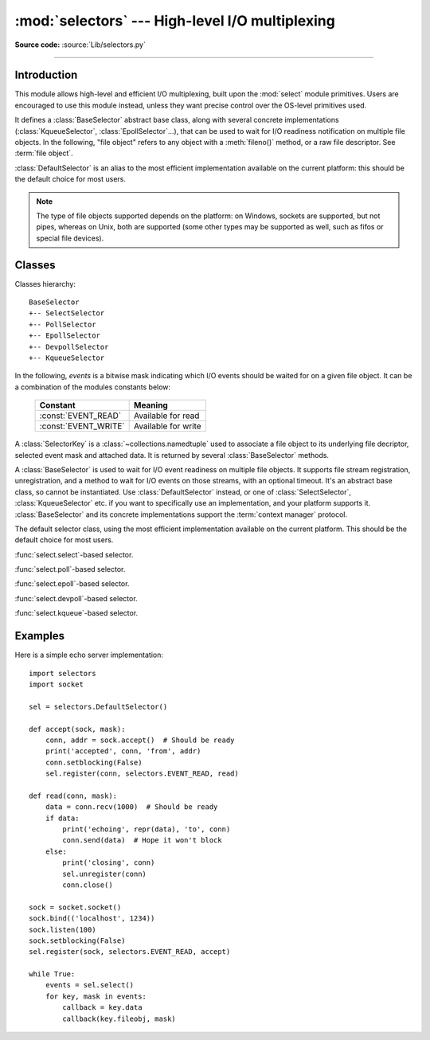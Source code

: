 :mod:`selectors` --- High-level I/O multiplexing
================================================

.. module:: selectors
   :synopsis: High-level I/O multiplexing.

.. versionadded:: 3.4

**Source code:** :source:`Lib/selectors.py`

--------------

Introduction
------------

This module allows high-level and efficient I/O multiplexing, built upon the
:mod:`select` module primitives. Users are encouraged to use this module
instead, unless they want precise control over the OS-level primitives used.

It defines a :class:`BaseSelector` abstract base class, along with several
concrete implementations (:class:`KqueueSelector`, :class:`EpollSelector`...),
that can be used to wait for I/O readiness notification on multiple file
objects. In the following, "file object" refers to any object with a
:meth:`fileno()` method, or a raw file descriptor. See :term:`file object`.

:class:`DefaultSelector` is an alias to the most efficient implementation
available on the current platform: this should be the default choice for most
users.

.. note::
   The type of file objects supported depends on the platform: on Windows,
   sockets are supported, but not pipes, whereas on Unix, both are supported
   (some other types may be supported as well, such as fifos or special file
   devices).

.. seealso::

   :mod:`select`
      Low-level I/O multiplexing module.


Classes
-------

Classes hierarchy::

   BaseSelector
   +-- SelectSelector
   +-- PollSelector
   +-- EpollSelector
   +-- DevpollSelector
   +-- KqueueSelector


In the following, *events* is a bitwise mask indicating which I/O events should
be waited for on a given file object. It can be a combination of the modules
constants below:

   +-----------------------+-----------------------------------------------+
   | Constant              | Meaning                                       |
   +=======================+===============================================+
   | :const:`EVENT_READ`   | Available for read                            |
   +-----------------------+-----------------------------------------------+
   | :const:`EVENT_WRITE`  | Available for write                           |
   +-----------------------+-----------------------------------------------+


.. class:: SelectorKey

   A :class:`SelectorKey` is a :class:`~collections.namedtuple` used to
   associate a file object to its underlying file decriptor, selected event
   mask and attached data. It is returned by several :class:`BaseSelector`
   methods.

   .. attribute:: fileobj

      File object registered.

   .. attribute:: fd

      Underlying file descriptor.

   .. attribute:: events

      Events that must be waited for on this file object.

   .. attribute:: data

      Optional opaque data associated to this file object: for example, this
      could be used to store a per-client session ID.


.. class:: BaseSelector

   A :class:`BaseSelector` is used to wait for I/O event readiness on multiple
   file objects. It supports file stream registration, unregistration, and a
   method to wait for I/O events on those streams, with an optional timeout.
   It's an abstract base class, so cannot be instantiated. Use
   :class:`DefaultSelector` instead, or one of :class:`SelectSelector`,
   :class:`KqueueSelector` etc. if you want to specifically use an
   implementation, and your platform supports it.
   :class:`BaseSelector` and its concrete implementations support the
   :term:`context manager` protocol.

   .. abstractmethod:: register(fileobj, events, data=None)

      Register a file object for selection, monitoring it for I/O events.

      *fileobj* is the file object to monitor.  It may either be an integer
      file descriptor or an object with a ``fileno()`` method.
      *events* is a bitwise mask of events to monitor.
      *data* is an opaque object.

      This returns a new :class:`SelectorKey` instance, or raises a
      :exc:`ValueError` in case of invalid event mask or file descriptor, or
      :exc:`KeyError` if the file object is already registered.

   .. abstractmethod:: unregister(fileobj)

      Unregister a file object from selection, removing it from monitoring. A
      file object shall be unregistered prior to being closed.

      *fileobj* must be a file object previously registered.

      This returns the associated :class:`SelectorKey` instance, or raises a
      :exc:`KeyError` if *fileobj* is not registered.  It will raise
      :exc:`ValueError` if *fileobj* is invalid (e.g. it has no ``fileno()``
      method or its ``fileno()`` method has an invalid return value).

   .. method:: modify(fileobj, events, data=None)

      Change a registered file object's monitored events or attached data.

      This is equivalent to :meth:`BaseSelector.unregister(fileobj)` followed
      by :meth:`BaseSelector.register(fileobj, events, data)`, except that it
      can be implemented more efficiently.

      This returns a new :class:`SelectorKey` instance, or raises a
      :exc:`ValueError` in case of invalid event mask or file descriptor, or
      :exc:`KeyError` if the file object is not registered.

   .. abstractmethod:: select(timeout=None)

      Wait until some registered file objects become ready, or the timeout
      expires.

      If ``timeout > 0``, this specifies the maximum wait time, in seconds.
      If ``timeout <= 0``, the call won't block, and will report the currently
      ready file objects.
      If *timeout* is ``None``, the call will block until a monitored file object
      becomes ready.

      This returns a list of ``(key, events)`` tuples, one for each ready file
      object.

      *key* is the :class:`SelectorKey` instance corresponding to a ready file
      object.
      *events* is a bitmask of events ready on this file object.

      .. note::
          This method can return before any file object becomes ready or the
          timeout has elapsed if the current process receives a signal: in this
          case, an empty list will be returned.

      .. versionchanged:: 3.5
         The selector is now retried with a recomputed timeout when interrupted
         by a signal if the signal handler did not raise an exception (see
         :pep:`475` for the rationale), instead of returning an empty list
         of events before the timeout.

   .. method:: close()

      Close the selector.

      This must be called to make sure that any underlying resource is freed.
      The selector shall not be used once it has been closed.

   .. method:: get_key(fileobj)

      Return the key associated with a registered file object.

      This returns the :class:`SelectorKey` instance associated to this file
      object, or raises :exc:`KeyError` if the file object is not registered.

   .. abstractmethod:: get_map()

      Return a mapping of file objects to selector keys.

      This returns a :class:`~collections.abc.Mapping` instance mapping
      registered file objects to their associated :class:`SelectorKey`
      instance.


.. class:: DefaultSelector()

   The default selector class, using the most efficient implementation
   available on the current platform. This should be the default choice for
   most users.


.. class:: SelectSelector()

   :func:`select.select`-based selector.


.. class:: PollSelector()

   :func:`select.poll`-based selector.


.. class:: EpollSelector()

   :func:`select.epoll`-based selector.

   .. method:: fileno()

      This returns the file descriptor used by the underlying
      :func:`select.epoll` object.

.. class:: DevpollSelector()

   :func:`select.devpoll`-based selector.

   .. method:: fileno()

      This returns the file descriptor used by the underlying
      :func:`select.devpoll` object.

   .. versionadded:: 3.5

.. class:: KqueueSelector()

   :func:`select.kqueue`-based selector.

   .. method:: fileno()

      This returns the file descriptor used by the underlying
      :func:`select.kqueue` object.


Examples
--------

Here is a simple echo server implementation::

   import selectors
   import socket

   sel = selectors.DefaultSelector()

   def accept(sock, mask):
       conn, addr = sock.accept()  # Should be ready
       print('accepted', conn, 'from', addr)
       conn.setblocking(False)
       sel.register(conn, selectors.EVENT_READ, read)

   def read(conn, mask):
       data = conn.recv(1000)  # Should be ready
       if data:
           print('echoing', repr(data), 'to', conn)
           conn.send(data)  # Hope it won't block
       else:
           print('closing', conn)
           sel.unregister(conn)
           conn.close()

   sock = socket.socket()
   sock.bind(('localhost', 1234))
   sock.listen(100)
   sock.setblocking(False)
   sel.register(sock, selectors.EVENT_READ, accept)

   while True:
       events = sel.select()
       for key, mask in events:
           callback = key.data
           callback(key.fileobj, mask)
